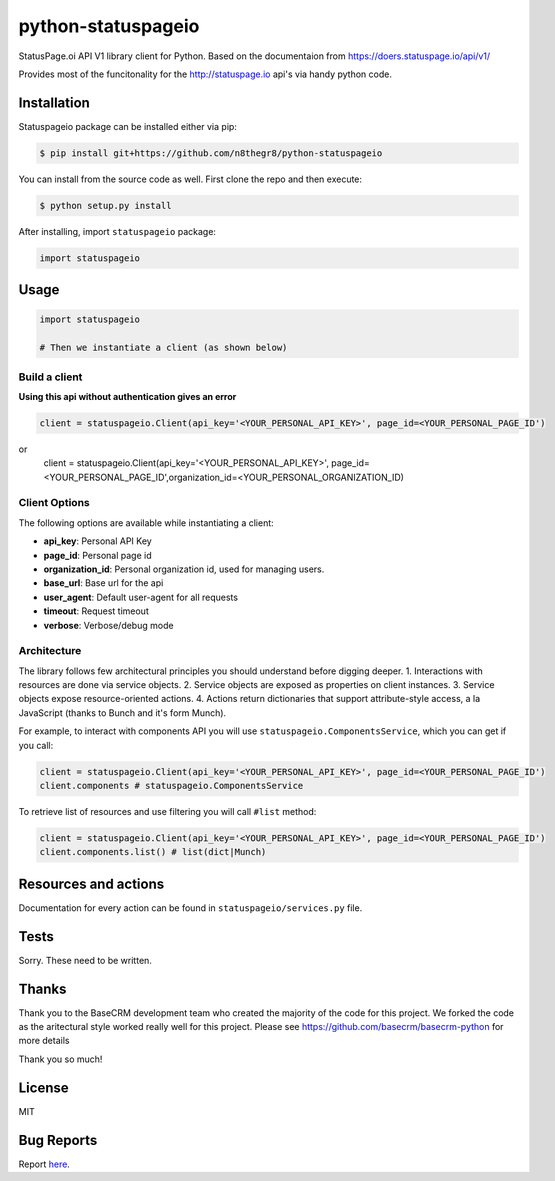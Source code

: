 python-statuspageio
===================

StatusPage.oi  API V1 library client for Python. Based on the documentaion from https://doers.statuspage.io/api/v1/

Provides most of the funcitonality for the http://statuspage.io api's via handy python code.


Installation
------------

Statuspageio package can be installed either via pip:

.. code:: bash

    $ pip install git+https://github.com/n8thegr8/python-statuspageio



You can install from the source code as well. First clone the repo and
then execute:

.. code:: bash

    $ python setup.py install

After installing, import ``statuspageio`` package:

.. code:: python

    import statuspageio

Usage
-----

.. code:: python

    import statuspageio

    # Then we instantiate a client (as shown below)

Build a client
~~~~~~~~~~~~~~

**Using this api without authentication gives an error**

.. code:: python

    client = statuspageio.Client(api_key='<YOUR_PERSONAL_API_KEY>', page_id=<YOUR_PERSONAL_PAGE_ID')
or
    client = statuspageio.Client(api_key='<YOUR_PERSONAL_API_KEY>', page_id=<YOUR_PERSONAL_PAGE_ID',organization_id=<YOUR_PERSONAL_ORGANIZATION_ID)


Client Options
~~~~~~~~~~~~~~

The following options are available while instantiating a client:

-  **api\_key**: Personal API Key
-  **page\_id**: Personal page id
-  **organization\_id**: Personal organization id, used for managing users.
-  **base\_url**: Base url for the api
-  **user\_agent**: Default user-agent for all requests
-  **timeout**: Request timeout
-  **verbose**: Verbose/debug mode

Architecture
~~~~~~~~~~~~

The library follows few architectural principles you should understand
before digging deeper. 1. Interactions with resources are done via
service objects. 2. Service objects are exposed as properties on client
instances. 3. Service objects expose resource-oriented actions. 4.
Actions return dictionaries that support attribute-style access, a la
JavaScript (thanks to Bunch and it's form Munch).

For example, to interact with components API you will use
``statuspageio.ComponentsService``, which you can get if you call:

.. code:: python

    client = statuspageio.Client(api_key='<YOUR_PERSONAL_API_KEY>', page_id=<YOUR_PERSONAL_PAGE_ID')
    client.components # statuspageio.ComponentsService

To retrieve list of resources and use filtering you will call ``#list``
method:

.. code:: python

    client = statuspageio.Client(api_key='<YOUR_PERSONAL_API_KEY>', page_id=<YOUR_PERSONAL_PAGE_ID')
    client.components.list() # list(dict|Munch)



Resources and actions
---------------------

Documentation for every action can be found in ``statuspageio/services.py``
file.


Tests
-----

Sorry. These need to be written. 


Thanks
------

Thank you to the BaseCRM development team who created the majority of the code for this project. 
We forked the code as the aritectural style worked really well for this project. 
Please see https://github.com/basecrm/basecrm-python for more details

Thank you so much!

License
-------

MIT

Bug Reports
-----------

Report `here <https://github.com/GameSparks/python-statuspageio/issues>`__.


